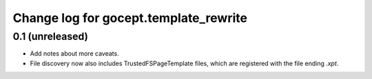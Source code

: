 ======================================
Change log for gocept.template_rewrite
======================================

0.1 (unreleased)
================

- Add notes about more caveats.

- File discovery now also includes TrustedFSPageTemplate files, which
  are registered with the file ending `.xpt`.
